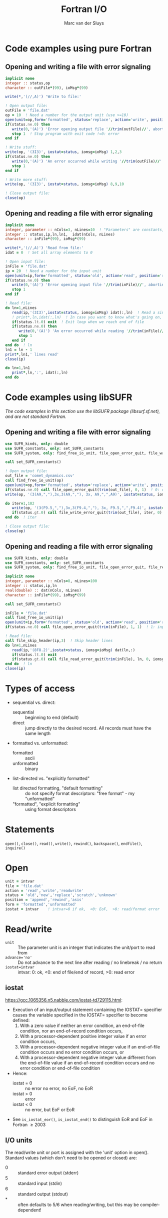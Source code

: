 # Created 2024-02-10 Sat 10:58
#+title: Fortran I/O
#+author: Marc van der Sluys
#+export_file_name: ~/diverse/doc/MyDocumentation/fortran-intro/fortran-io

* Code examples using pure Fortran

** Opening and writing a file with error signaling
#+begin_src f90
  implicit none
  integer :: status,op
  character :: outFile*(99), ioMsg*(99)

  write(*,'(//,A)') 'Write to file:'

  ! Open output file:
  outFile = 'file.dat'
  op = 10  ! Need a number for the output unit (use >=10)
  open(unit=op,form='formatted', status='replace', action='write', position='rewind', file=trim(outFile), iostat=status)
  if(status.ne.0) then
     write(0,'(A)') 'Error opening output file '//trim(outFile)//', aborting...'  ! 0: to stderr, trim() removes spaces
     stop 1  ! Stop program with exit code !=0: error
  end if

  ! Write stuff:
  write(op, '(3I3)', iostat=status, iomsg=ioMsg) 1,2,3
  if(status.ne.0) then
     write(0,'(A)') 'An error occurred while writing '//trim(outFile)//': '//trim(ioMsg)//', aborting...'
     stop 1
  end if

  ! Write more stuff:
  write(op, '(3I3)', iostat=status, iomsg=ioMsg) 8,9,10

  ! Close output file:
  close(op)
#+end_src

** Opening and reading a file with error signaling
#+begin_src f90
  implicit none
  integer, parameter :: nCols=3, nLines=10  ! "Parameters" are constants, needed to define array sizes
  integer :: status,ip,ln,ln1,  idat(nCols, nLines)
  character :: inFile*(99), ioMsg*(99)

  write(*,'(//,A)') 'Read from file:'
  idat = 0  ! Set all array elements to 0

  ! Open input file:
  inFile = 'file.dat'
  ip = 20  ! Need a number for the input unit
  open(unit=ip,form='formatted', status='old', action='read', position='rewind', file=trim(inFile), iostat=status)
  if(status.ne.0) then
     write(0,'(A)') 'Error opening input file '//trim(inFile)//', aborting...'
     stop 1
  end if

  ! Read file:
  do ln=1,nLines
     read(ip,'(3I3)',iostat=status, iomsg=ioMsg) idat(:,ln)  ! Read a single line
     ! print*,ln,idat(:,ln)  ! In case you want to know what's going on, e.g. to debug...
     if(status.lt.0) exit  ! Exit loop when we reach end of file
     if(status.ne.0) then
        write(0,'(A)') 'An error occurred while reading '//trim(inFile)//': '//trim(ioMsg)//', aborting...'
        stop 1
     end if
  end do  ! ln
  ln1 = ln - 1
  print*,ln1,' lines read'
  close(ip)

  do ln=1,ln1
     print*,ln,':', idat(:,ln)
  end do
#+end_src

* Code examples using libSUFR
/The code examples in this section use the libSUFR package (libsurf.sf.net), and are not standard Fortran./

** Opening and writing a file with error signaling
#+begin_src f90
  use SUFR_kinds, only: double
  use SUFR_constants, only: set_SUFR_constants
  use SUFR_system, only: find_free_io_unit, file_open_error_quit, file_write_error_quit

  call set_SUFR_constants()

  ! Open output file:
  out_file = 'comet_dynamics.csv'
  call find_free_io_unit(op)
  open(unit=op,form='formatted', status='replace', action='write', position='rewind', file=trim(out_file), iostat=status)
  if(status.ne.0) call file_open_error_quit(trim(out_file), 0, 1)  ! 0: output file, 1: status: not ok
  write(op, '(3(A9,","),3x,3(A9,","), 3x, A9,",",A9)', iostat=status, iomsg=ioMsg) 'pos_x','pos_y','pos_z', 'vel_x','vel_y','vel_z', 'rad','vel'

  do iter=1,102
     write(op, '(3(F9.5,","),3x,3(F9.4,","), 3x, F9.5,",",F9.4)', iostat=status, iomsg=ioMsg) pos_cur, vel_cur, rad,vel
     if(status.gt.0) call file_write_error_quit(trim(out_file), iter, 0)  ! , iomsg=trim(ioMsg))
  end do  ! iter

  ! Close output file:
  close(op)
#+end_src

** Opening and reading a file with error signaling
#+begin_src f90
  use SUFR_kinds, only: double
  use SUFR_constants, only: set_SUFR_constants
  use SUFR_system, only: find_free_io_unit, file_open_error_quit, file_read_error_quit, file_skip_header

  implicit none
  integer, parameter :: nCols=8, nLines=100
  integer :: status,ip,ln
  real(double) :: dat(nCols, nLines)
  character :: inFile*(99), ioMsg*(99)

  call set_SUFR_constants()

  inFile = 'file.dat'
  call find_free_io_unit(ip)
  open(unit=ip,form='formatted', status='old', action='read', position='rewind', file=trim(inFile), iostat=status)
  if(status.ne.0) call file_open_error_quit(trim(inFile), 1, 1)  ! 1: input file, 1: status: not ok

  ! Read file:
  call file_skip_header(ip,3)  ! Skip header lines
  do ln=1,nLines
     read(ip,'(8F8.2)',iostat=status, iomsg=ioMsg) dat(ln,:)
     if(status.lt.0) exit
     if(status.gt.0) call file_read_error_quit(trim(inFile), ln, 0, iomsg=trim(ioMsg))
  end do  ! ln
  close(ip)
#+end_src

* Types of access
- sequential vs. direct:
  - sequential :: beginning to end (default)
  - direct :: jump directly to the desired record.  All records must have the same length
- formatted vs. unformatted:
  - formatted :: ascii
  - unformatted :: binary
- list-directed vs. "explicitly formatted"
  - list directed formatting, "default formatting" :: do not specify format descriptors: "free format" - my
       "unformatted"
  - "formatted", "explicit formatting" :: using format descriptors

* Statements
~open()~, ~close()~, ~read()~, ~write()~,  ~rewind()~, ~backspace()~, ~endfile()~,  ~inquire()~

* Open
#+begin_src f90
  unit = intvar
  file = 'file.dat'
  action = 'read','write','readwrite'
  status = 'old','new','replace','scratch','unknown'
  position = 'append','rewind','asis'
  form = 'formatted','unformatted'
  iostat = intvar    ! intvar=0 if ok,  <0: EoF,  >0: read/format error
#+end_src

* Read/write
- ~unit~          :: The parameter unit is an integer that indicates the unit/port to read from
- ~advance='no'~  :: Do not advance to the next line after reading / no linebreak / no return
- ~iostat=intvar~ :: intvar: 0: ok,  <0: end of file/end of record, >0: read error

** iostat
https://gcc.1065356.n5.nabble.com/iostat-td729115.html:

- Execution of an input/output statement containing the IOSTAT= specifier causes the variable specified in
  the IOSTAT= specifier to become defined:
  1. With a zero value if neither an error condition, an end-of-file condition, nor an end-of-record condition
     occurs,
  2. With a processor-dependent positive integer value if an error condition occurs,
  3. With a processor-dependent negative integer value if an end-of-file condition occurs and no error
     condition occurs, or
  4. With a processor-dependent negative integer value different from the end-of-file value if an
     end-of-record condition occurs and no error condition or end-of-file condition
- Hence:
  - iostat = 0 :: no error no error, no EoF, no EoR
  - iostat > 0 :: error
  - iostat < 0 :: no error, but EoF or EoR
- See ~is_iostat_eor()~, ~is_iostat_end()~ to distinguish EoR and EoF in Fortran \ge 2003

** I/O units
The read/write unit or port is assigned with the 'unit' option in open().  Standard values 
(which don't need to be opened or closed) are:
- 0 :: standard error output (stderr)
- 5 :: standard input (stdin)
- 6 :: standard output (stdout)
- * :: often defaults to 5/6 when reading/writing, but this may be compiler-dependent!


* Format descriptors
- ~I~ :: Integer:                          ~rIw~ or ~rIw.m~
- ~F~ :: Real:                             ~rFw.d~
- ~E~ :: Real (exponential):               ~rEw.dEe~    (w \ge d+e+5)
- ~ES~ :: Real (exponential, scientific):   ~rESw.dEe~   (w \ge d+e+5)
- ~L~ :: Logical:                          ~rLw
+~ ~A~ ::  Character, left aligned:          ~rA~ or ~rAw~
- ~X~ :: Horizontal space:                 ~nX~
- ~T~ :: Horizontal tab:                   ~Tc,~ ~TLc~, ~TRc~
- ~S~ :: Force plus for positive output:   ~SP,~ ~SS~, ~S~  Force plus, force no plus, restore default
- ~/~ :: Line break:                       ~/
+~ ~$~ ::  No line break                     ~$~          (output in next write statement will start on same line)
- ~()~ :: Repeat group:                     ~r(...)~

** Symbols used
- c :: Column number to jump to (T), number of colums to jump left (TL) or right (TR)
- d :: Number of digits to the right of the decimal point (for real data)
- e :: Number of decimals in the exponent (-1.0 as ES10.1E4 gives -1.0E+0000)
- m :: Minimum number of digits to be displayed
  - with I: causes leading zeroes where appropriate
- n :: Number of spaces to skip
- r :: Repeat count - the number of times to use a (group of) descriptor(s)
- w :: Field width - the number of characters to use
  - set to 0 to automatically determine w (seems to be true for I, F, others? - >=F95)

- Tab to a specific column: write(*,'(T32,A)')'bla'   (This would start the text in column *31*, since the first column in the buffer is the "control character"(?))
- Line break in formatted output:  / (with or without comma):  write(*,(/A,/,A/')'bla1','bla2'
- See also: http://www.docs.hp.com/en/B3908-90002/ch09s03.html  BUT be aware of HP extensions!

* Strings
- can start with " or ' and must end with the same
- print ' as " ' " or ' '' ';  print " as ' " ' or " "" "

* Positioning
#+begin_src f90
  rewind(unit)     Rewinds the input/output file connected to unit to the beginning of the file
  backspace(unit)  Rewinds the input/output connected to unit by one line
#+end_src


* Inquire
#+begin_src f90
  inquire(file=trim(filename), exist=ex) !Check whether the file exists; ex is logical
#+end_src


* Namelists
#+begin_src f90
  implicit none
  integer :: ip
  real :: x,y
  namelist /mylist/ x,y,...  ! MUST come BEFORE any statements!

  ...

  read(ip, nml=mylist, iostat=status)
#+end_src
